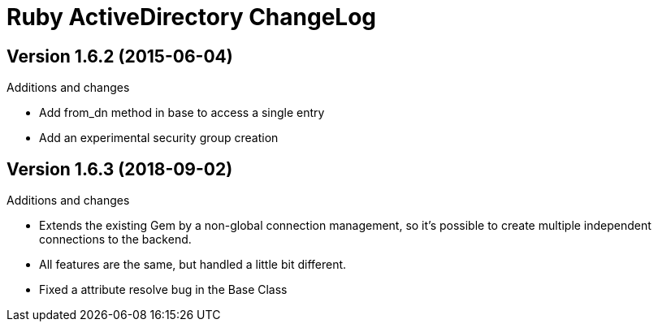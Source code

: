 Ruby ActiveDirectory ChangeLog
==============================

:website: https://github.com/Mazwak/active_directory


Version 1.6.2 (2015-06-04)
--------------------------
.Additions and changes
- Add from_dn method in base to access a single entry
- Add an experimental security group creation

Version 1.6.3 (2018-09-02)
--------------------------
.Additions and changes
- Extends the existing Gem by a non-global connection management,
  so it's possible to create multiple independent connections to the backend.
- All features are the same, but handled a little bit different.
- Fixed a attribute resolve bug in the Base Class
